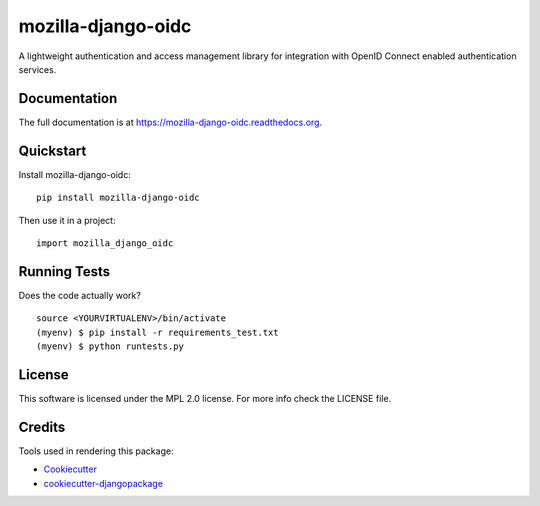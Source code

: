 =============================
mozilla-django-oidc
=============================

.. image:: https://badge.fury.io/py/mozilla-django-oidc.png
    :target: https://badge.fury.io/py/mozilla-django-oidc

.. image:: https://travis-ci.org/mozilla/mozilla-django-oidc.png?branch=master
    :target: https://travis-ci.org/mozilla/mozilla-django-oidc

A lightweight authentication and access management library for integration with OpenID Connect enabled authentication services.

Documentation
-------------

The full documentation is at https://mozilla-django-oidc.readthedocs.org.

Quickstart
----------

Install mozilla-django-oidc::

    pip install mozilla-django-oidc

Then use it in a project::

    import mozilla_django_oidc

Running Tests
--------------

Does the code actually work?

::

    source <YOURVIRTUALENV>/bin/activate
    (myenv) $ pip install -r requirements_test.txt
    (myenv) $ python runtests.py

License
--------
This software is licensed under the MPL 2.0 license. For more info check the LICENSE file.

Credits
---------

Tools used in rendering this package:

*  Cookiecutter_
*  `cookiecutter-djangopackage`_

.. _Cookiecutter: https://github.com/audreyr/cookiecutter
.. _`cookiecutter-djangopackage`: https://github.com/pydanny/cookiecutter-djangopackage
